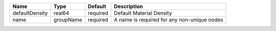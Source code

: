 

============== ========= ======== =========================================== 
Name           Type      Default  Description                                 
============== ========= ======== =========================================== 
defaultDensity real64    required Default Material Density                    
name           groupName required A name is required for any non-unique nodes 
============== ========= ======== =========================================== 


